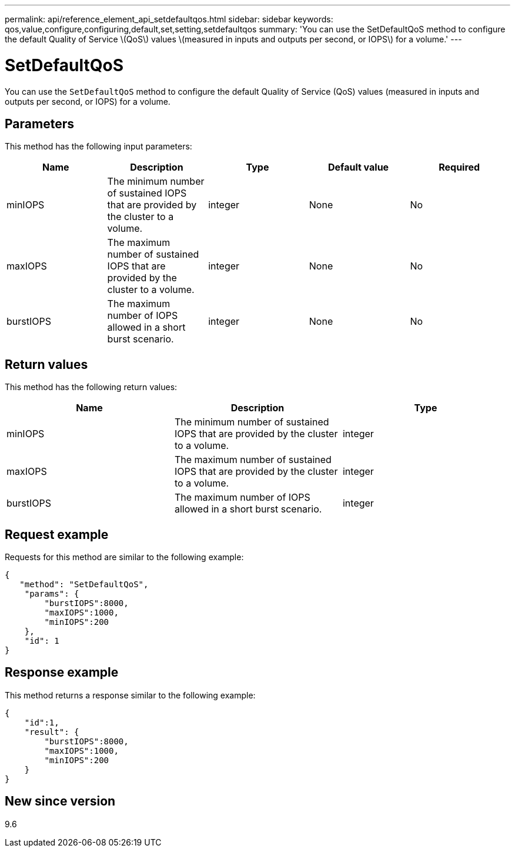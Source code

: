 ---
permalink: api/reference_element_api_setdefaultqos.html
sidebar: sidebar
keywords: qos,value,configure,configuring,default,set,setting,setdefaultqos
summary: 'You can use the SetDefaultQoS method to configure the default Quality of Service \(QoS\) values \(measured in inputs and outputs per second, or IOPS\) for a volume.'
---

= SetDefaultQoS
:icons: font
:imagesdir: ../media/

[.lead]
You can use the `SetDefaultQoS` method to configure the default Quality of Service (QoS) values (measured in inputs and outputs per second, or IOPS) for a volume.

== Parameters

This method has the following input parameters:

[options="header"]
|===
|Name |Description |Type |Default value |Required
a|
minIOPS
a|
The minimum number of sustained IOPS that are provided by the cluster to a volume.
a|
integer
a|
None
a|
No
a|
maxIOPS
a|
The maximum number of sustained IOPS that are provided by the cluster to a volume.
a|
integer
a|
None
a|
No
a|
burstIOPS
a|
The maximum number of IOPS allowed in a short burst scenario.
a|
integer
a|
None
a|
No
|===

== Return values

This method has the following return values:

[options="header"]
|===
|Name |Description |Type
a|
minIOPS
a|
The minimum number of sustained IOPS that are provided by the cluster to a volume.
a|
integer
a|
maxIOPS
a|
The maximum number of sustained IOPS that are provided by the cluster to a volume.
a|
integer
a|
burstIOPS
a|
The maximum number of IOPS allowed in a short burst scenario.
a|
integer
|===

== Request example

Requests for this method are similar to the following example:

----
{
   "method": "SetDefaultQoS",
    "params": {
        "burstIOPS":8000,
        "maxIOPS":1000,
        "minIOPS":200
    },
    "id": 1
}
----

== Response example

This method returns a response similar to the following example:

----
{
    "id":1,
    "result": {
        "burstIOPS":8000,
        "maxIOPS":1000,
        "minIOPS":200
    ​}
}
----

== New since version

9.6
